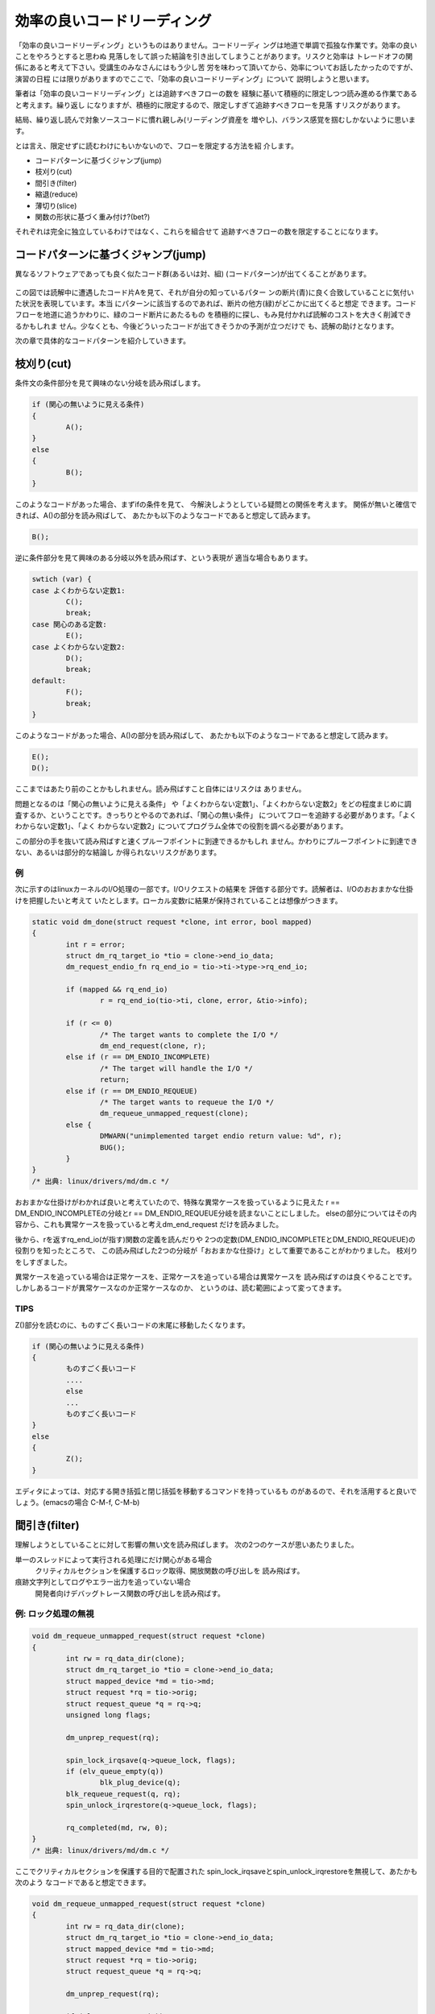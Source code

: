 .. _rapid-reading:

.. 読む順番の話

効率の良いコードリーディング
========================================================================

「効率の良いコードリーディング」というものはありません。コードリーディ
ングは地道で単調で孤独な作業です。効率の良いことをやろうとすると思わぬ
見落しをして誤った結論を引き出してしまうことがあります。リスクと効率は
トレードオフの関係にあると考えて下さい。受講生のみなさんにはもう少し苦
労を味わって頂いてから、効率についてお話したかったのですが、演習の日程
には限りがありますのでここで、「効率の良いコードリーディング」について
説明しようと思います。

筆者は「効率の良いコードリーディング」とは追跡すべきフローの数を
経験に基いて積極的に限定しつつ読み進める作業であると考えます。繰り返し
になりますが、積極的に限定するので、限定しすぎて追跡すべきフローを見落
すリスクがあります。

結局、繰り返し読んで対象ソースコードに慣れ親しみ(リーディング資産を
増やし)、バランス感覚を掴むしかないように思います。

とは言え、限定せずに読むわけにもいかないので、フローを限定する方法を紹
介します。

.. TODO 重み付け, 関数の形状

* コードパターンに基づくジャンプ(jump)
* 枝刈り(cut)
* 間引き(filter)
* 縮退(reduce)
* 薄切り(slice)
* 関数の形状に基づく重み付け?(bet?)

  
それぞれは完全に独立しているわけではなく、これらを組合せて
追跡すべきフローの数を限定することになります。

コードパターンに基づくジャンプ(jump)
------------------------------------------------------------------------

異なるソフトウェアであっても良く似たコード群(あるいは対、組)
(コードパターン)が出てくることがあります。

.. figure:: pattern.svg

この図では読解中に遭遇したコード片Aを見て、それが自分の知っているパター
ンの断片(青)に良く合致していることに気付いた状況を表現しています。本当
にパターンに該当するのであれば、断片の他方(緑)がどこかに出てくると想定
できます。コードフローを地道に追うかわりに、緑のコード断片にあたるもの
を積極的に探し、もみ見付かれば読解のコストを大きく削減できるかもしれま
せん。少なくとも、今後どういったコードが出てきそうかの予測が立つだけで
も、読解の助けとなります。

次の章で具体的なコードパターンを紹介していきます。

枝刈り(cut)
------------------------------------------------------------------------
条件文の条件部分を見て興味のない分岐を読み飛ばします。

.. code-block:: c
	
	if (関心の無いように見える条件) 
	{
		A();
        } 
	else 
	{
		B();
	}

このようなコードがあった場合、まずifの条件を見て、
今解決しようとしている疑問との関係を考えます。
関係が無いと確信できれば、A()の部分を読み飛ばして、
あたかも以下のようなコードであると想定して読みます。

.. code-block:: c

	B();	

逆に条件部分を見て興味のある分岐以外を読み飛ばす、という表現が
適当な場合もあります。

.. code-block:: c

	swtich (var) {
	case よくわからない定数1:
		C();
		break;
	case 関心のある定数:
		E();
	case よくわからない定数2:
		D();
		break;
	default:
		F();
		break;
	}

このようなコードがあった場合、A()の部分を読み飛ばして、
あたかも以下のようなコードであると想定して読みます。

.. code-block:: c

	E();	
	D();

ここまではあたり前のことかもしれません。読み飛ばすこと自体にはリスクは
ありません。

問題となるのは「関心の無いように見える条件」
や「よくわからない定数1」、「よくわからない定数2」をどの程度まじめに調
査するか、ということです。きっちりとやるのであれば、「関心の無い条件」
についてフローを追跡する必要があります。「よくわからない定数1」、「よく
わからない定数2」についてプログラム全体での役割を調べる必要があります。

この部分の手を抜いて読み飛ばすと速くプルーフポイントに到達できるかもしれ
ません。かわりにプルーフポイントに到達できない、あるいは部分的な結論し
か得られないリスクがあります。

例
,,,,,,,,,,,,,,,,,,,,,,,,,,,,,,,,,,,,,,,,,,,,,,,,,,,,,,,,,,,,,,,,,,,,,,,,
次に示すのはlinuxカーネルのI/O処理の一部です。I/Oリクエストの結果を
評価する部分です。読解者は、I/Oのおおまかな仕掛けを把握したいと考えて
いたとします。ローカル変数rに結果が保持されていることは想像がつきます。

.. code-block:: c

    static void dm_done(struct request *clone, int error, bool mapped)
    {
	    int r = error;
	    struct dm_rq_target_io *tio = clone->end_io_data;
	    dm_request_endio_fn rq_end_io = tio->ti->type->rq_end_io;

	    if (mapped && rq_end_io)
		    r = rq_end_io(tio->ti, clone, error, &tio->info);

	    if (r <= 0)
		    /* The target wants to complete the I/O */
		    dm_end_request(clone, r);
	    else if (r == DM_ENDIO_INCOMPLETE)
		    /* The target will handle the I/O */
		    return;
	    else if (r == DM_ENDIO_REQUEUE)
		    /* The target wants to requeue the I/O */
		    dm_requeue_unmapped_request(clone);
	    else {
		    DMWARN("unimplemented target endio return value: %d", r);
		    BUG();
	    }
    }
    /* 出典: linux/drivers/md/dm.c */

おおまかな仕掛けがわかれば良いと考えていたので、特殊な異常ケースを扱っているように見えた
r == DM_ENDIO_INCOMPLETEの分岐とr == DM_ENDIO_REQUEUE分岐を読まないことにしました。
elseの部分についてはその内容から、これも異常ケースを扱っていると考えdm_end_request
だけを読みました。

後から、rを返すrq_end_io(が指す)関数の定義を読んだりや
2つの定数(DM_ENDIO_INCOMPLETEとDM_ENDIO_REQUEUE)の役割りを知ったところで、
この読み飛ばした2つの分岐が「おおまかな仕掛け」として重要であることがわかりました。
枝刈りをしすぎました。

異常ケースを追っている場合は正常ケースを、正常ケースを追っている場合は異常ケースを
読み飛ばすのは良くやることです。しかしあるコードが異常ケースなのか正常ケースなのか、
というのは、読む範囲によって変ってきます。

TIPS
,,,,,,,,,,,,,,,,,,,,,,,,,,,,,,,,,,,,,,,,,,,,,,,,,,,,,,,,,,,,,,,,,,,,,,,,
Z()部分を読むのに、ものすごく長いコードの末尾に移動したくなります。

.. code-block:: c
	
	if (関心の無いように見える条件) 
	{
		ものすごく長いコード
		....
		else
		...
		ものすごく長いコード
        } 
	else 
	{
		Z();
	}

エディタによっては、対応する開き括弧と閉じ括弧を移動するコマンドを持っているも
のがあるので、それを活用すると良いでしょう。(emacsの場合 C-M-f, C-M-b)


間引き(filter)
------------------------------------------------------------------------
理解しようとしていることに対して影響の無い文を読み飛ばします。
次の2つのケースが思いあたりました。

単一のスレッドによって実行される処理にだけ関心がある場合
	クリティカルセクションを保護するロック取得、開放関数の呼び出しを
	読み飛ばす。

痕跡文字列としてログやエラー出力を追っていない場合
	開発者向けデバッグトレース関数の呼び出しを読み飛ばす。

例: ロック処理の無視
,,,,,,,,,,,,,,,,,,,,,,,,,,,,,,,,,,,,,,,,,,,,,,,,,,,,,,,,,,,,,,,,,,,,,,,,
.. code-block:: c

    void dm_requeue_unmapped_request(struct request *clone)
    {
	    int rw = rq_data_dir(clone);
	    struct dm_rq_target_io *tio = clone->end_io_data;
	    struct mapped_device *md = tio->md;
	    struct request *rq = tio->orig;
	    struct request_queue *q = rq->q;
	    unsigned long flags;

	    dm_unprep_request(rq);

	    spin_lock_irqsave(q->queue_lock, flags);
	    if (elv_queue_empty(q))
		    blk_plug_device(q);
	    blk_requeue_request(q, rq);
	    spin_unlock_irqrestore(q->queue_lock, flags);

	    rq_completed(md, rw, 0);
    }
    /* 出典: linux/drivers/md/dm.c */

ここでクリティカルセクションを保護する目的で配置された
spin_lock_irqsaveとspin_unlock_irqrestoreを無視して、あたかも次のよう
なコードであると想定できます。

.. code-block:: c

    void dm_requeue_unmapped_request(struct request *clone)
    {
	    int rw = rq_data_dir(clone);
	    struct dm_rq_target_io *tio = clone->end_io_data;
	    struct mapped_device *md = tio->md;
	    struct request *rq = tio->orig;
	    struct request_queue *q = rq->q;

	    dm_unprep_request(rq);

	    if (elv_queue_empty(q))
		    blk_plug_device(q);
	    blk_requeue_request(q, rq);

	    rq_completed(md, rw, 0);
    }

間引くには具体的な関数名を知っている必要があります。
ここではspin_lock_irqsaveとspin_unlock_irqrestoreが(ある程度名前から自明ですが)
がロック処理を担当していることを知っていなければ間引けません。

逆が逆の場合、すなわちマルチスレッド処理に特に関心がある場合、クリティカルセクション
であることを示唆するロック、アンロックに囲まれた部分に注目します。

.. code-block:: c

	    spin_lock_irqsave(q->queue_lock, flags);
	    if (elv_queue_empty(q))
		    blk_plug_device(q);
	    blk_requeue_request(q, rq);
	    spin_unlock_irqrestore(q->queue_lock, flags);

qが共通にアクセスされる単位であることが読み取れます。

例: デバッグトレースの無視
,,,,,,,,,,,,,,,,,,,,,,,,,,,,,,,,,,,,,,,,,,,,,,,,,,,,,,,,,,,,,,,,,,,,,,,,
デバッグ/トレース出力自体の出所を追っているのでなければ、その出力処理は無視
できるはずです。

.. code-block:: c

    static int bond_netdev_event(struct notifier_block *this,
				 unsigned long event, void *ptr)
    {
	    struct net_device *event_dev = (struct net_device *)ptr;

	    if (dev_net(event_dev) != &init_net)
		    return NOTIFY_DONE;

	    pr_debug("event_dev: %s, event: %lx\n",
		    (event_dev ? event_dev->name : "None"),
		    event);

	    if (!(event_dev->priv_flags & IFF_BONDING))
		    return NOTIFY_DONE;

	    if (event_dev->flags & IFF_MASTER) {
		    pr_debug("IFF_MASTER\n");
		    return bond_master_netdev_event(event, event_dev);
	    }

	    if (event_dev->flags & IFF_SLAVE) {
		    pr_debug("IFF_SLAVE\n");
		    return bond_slave_netdev_event(event, event_dev);
	    }
	    return NOTIFY_DONE;
    }
    /* 出典: linux/drivers/net/bonding/bond_main.c */

pr_debugの呼び出しを無視すれば、あたかも次のようなコードであると想定できます。

.. code-block:: c

    static int bond_netdev_event(struct notifier_block *this,
				 unsigned long event, void *ptr)
    {
	    struct net_device *event_dev = (struct net_device *)ptr;

	    if (dev_net(event_dev) != &init_net)
		    return NOTIFY_DONE;

	    if (!(event_dev->priv_flags & IFF_BONDING))
		    return NOTIFY_DONE;

	    if (event_dev->flags & IFF_MASTER) {
		    return bond_master_netdev_event(event, event_dev);
	    }

	    if (event_dev->flags & IFF_SLAVE) {
		    return bond_slave_netdev_event(event, event_dev);
	    }
	    return NOTIFY_DONE;
    }

ロック処理を無視した時と同様に、デバッグ出力用の関数の名前がpr_debugで
あることを知っている必要があります。

逆にデバッグ/トレース出力自体の出所を追っているのであれば、pr_debugの呼び出し
こそ注目すべき箇所です。

このように何に関心があるかによって間引きの対象が変わります。

縮退(reduction)
------------------------------------------------------------------------
モデルの説明では、関数がそれほど長くない(300行ぐらいまで)と暗に想定していました。
出現する関数が短ければ制御に関しては関数の呼び出し関係を追うことで理解を進めて
行くことができます。

想定しているよりも関数が長い場合があります。どうにもならない関数はあり
ます。ただ読むことしかありません。しかし読む見てみると関数の中が意味的
に分割されている場合があります。開発の都合で大きく変更したくなかっため
か、別の関数に切り出すことをしなかっただけで、ある程度処理が独立した行
(文、式)のか片間を見出せることがあります。こういった塊は頭の中で一つの
関数に置き換えて読み進めると良いでしょう。

.. ghostscript-8.70/psi/interp.c中のinterp関数
.. 	1000行程度(NAIST在学中最長)

sendmail-8.14.4/sendmail/deliver.cのdeliver関数
	2400行程度

この中であれば、例えば

.. code-block:: c

	if (bitset(EF_RESPONSE, e->e_flags))
	{
		macdefine(&e->e_macro, A_PERM, macid("{client_name}"), "");
		macdefine(&e->e_macro, A_PERM, macid("{client_ptr}"), "");
		macdefine(&e->e_macro, A_PERM, macid("{client_addr}"), "");
		macdefine(&e->e_macro, A_PERM, macid("{client_port}"), "");
		macdefine(&e->e_macro, A_PERM, macid("{client_resolve}"), "");
	}

という箇所があります。これは5つの設定変数に空文字を設定しているように読めます。
今のところで設定変数がどのように使われるのか関心が無ければ、頭の中で記述を以下の
ように1つの関数に閉じ込めてしまいます。

.. code-block:: c

	if (bitset(EF_RESPONSE, e->e_flags))
		macdefine5();

別の箇所に

.. code-block:: c

		else if (pid == 0)
		{
			int save_errno;
			int sff;
			int new_euid = NO_UID;
			int new_ruid = NO_UID;
			int new_gid = NO_GID;
			char *user = NULL;
			struct stat stb;
			extern int DtableSize;

			CurrentPid = getpid();

			/* clear the events to turn off SIGALRMs */
			sm_clear_events();

			/* Reset global flags */
			RestartRequest = NULL;
			RestartWorkGroup = false;
			ShutdownRequest = NULL;
			PendingSignal = 0;

			if (e->e_lockfp != NULL)
				(void) close(sm_io_getinfo(e->e_lockfp,
							   SM_IO_WHAT_FD,
							   NULL));

			/* child -- set up input & exec mailer */
			(void) sm_signal(SIGALRM, sm_signal_noop);
			(void) sm_signal(SIGCHLD, SIG_DFL);
			(void) sm_signal(SIGHUP, SIG_IGN);
			(void) sm_signal(SIGINT, SIG_IGN);
			(void) sm_signal(SIGTERM, SIG_DFL);
		...

という記述があります。これは新しいプロセスを起動した直後の処理です。
様々な変数の初期化やリソースの取り扱いを変更するためのシステムコール
呼び出しがなされています。とりあえずこういったものの頭の中で一つの
関数に閉じ込めてしまえます。


.. code-block:: c

		else if (pid == 0)
		{
			init_child_process();

.. 経験した範囲では関数が長くなる理由には、処理の内容が本質的に短くする
.. のが難しいものと、拡張の繰り返しによるものの2種類あるようです。

.. インタプリタのメインループは効率を追う都合もあり、一つの関数内に
.. goto文を多数配置するような処理になっています。
	

薄切り(slice)
------------------------------------------------------------------------
データフローを追跡していて特に着目している変数があれば、その変数の値を消費、供給
している箇所以外を無視します。無視することで選出されたコードをその変数のスライス
と呼ぶことにします [#slice]_  。

.. [#slice] 
   ここでスライスと言っているのは筆者が勝手につけた名前です。プログラム
   スライスからアイデアを得て名前をつけましたが、以降の説明がプログラム
   スライスの定義と一致していると期待しないで下さい。
   
この方法は、主に引数の消費箇所と返り値の供給箇所を読むときに使います。

引数の消費箇所
,,,,,,,,,,,,,,,,,,,,,,,,,,,,,,,,,,,,,,,,,,,,,,,,,,,,,,,,,,,,,,,,,,,,,,,,

次に示すのはブロックデバイスに関連したデータ構造の開放処理です。

.. code-block:: c

    static void __dm_destroy(struct mapped_device *md, bool wait)
    {
	    struct dm_table *map;

	    might_sleep();

	    spin_lock(&_minor_lock);
	    map = dm_get_live_table(md);
	    idr_replace(&_minor_idr, MINOR_ALLOCED, MINOR(disk_devt(dm_disk(md))));
	    set_bit(DMF_FREEING, &md->flags);
	    spin_unlock(&_minor_lock);

	    if (!dm_suspended_md(md)) {
		    dm_table_presuspend_targets(map);
		    dm_table_postsuspend_targets(map);
	    }

	    /*
	     * Rare, but there may be I/O requests still going to complete,
	     * for example.  Wait for all references to disappear.
	     * No one should increment the reference count of the mapped_device,
	     * after the mapped_device state becomes DMF_FREEING.
	     */
	    if (wait)
		    while (atomic_read(&md->holders))
			    msleep(1);
	    else if (atomic_read(&md->holders))
		    DMWARN("%s: Forcibly removing mapped_device still in use! (%d users)",
			   dm_device_name(md), atomic_read(&md->holders));

	    dm_sysfs_exit(md);
	    dm_table_put(map);
	    dm_table_destroy(__unbind(md));
	    free_dev(md);
    }

    /* 出典: linux/drivers/md/dm.c */

wait引数がどのような意味を持つのかにだけ興味があれば、

.. code-block:: c

	    if (wait)
		    while (atomic_read(&md->holders))
			    msleep(1);

の箇所だけを読めば良いでしょう。

引数経由での値の供給
,,,,,,,,,,,,,,,,,,,,,,,,,,,,,,,,,,,,,,,,,,,,,,,,,,,,,,,,,,,,,,,,,,,,,,,,

次のコードで引数resultに興味があるとします。

.. code-block:: c

    int
    gs_pop_string(gs_main_instance * minst, gs_string * result)
    {
	i_ctx_t *i_ctx_p = minst->i_ctx_p;
	ref vref;
	int code = pop_value(i_ctx_p, &vref);

	if (code < 0)
	    return code;
	switch (r_type(&vref)) {
	    case t_name:
		name_string_ref(minst->heap, &vref, &vref);
		code = 1;
		goto rstr;
	    case t_string:
		code = (r_has_attr(&vref, a_write) ? 0 : 1);
	      rstr:result->data = vref.value.bytes;
		result->size = r_size(&vref);
		break;
	    default:
		return_error(e_typecheck);
	}
	ref_stack_pop(&o_stack, 1);
	return code;
    }
    /* 出典: ghostscript-8.70/psi/imain.c */

このケースではresultの値は消費されるのではなく、更新されています。

resultに関心がある場合着目するのは以下の箇所です。

.. code-block:: c

	      rstr:result->data = vref.value.bytes;
		result->size = r_size(&vref);

の箇所を見ればdataフィールドとsizeフィールドの値が更新されてる
ことがわかります。

呼び出し元は、次のように引数を与えて呼び出していると想像できます。

.. code-block:: c

        gs_string s;
	int r;
	...	
	r = gs_pop_string(i, &s);
	...

この例では追跡するべきフローを大幅に減らすことはできません。

.. code-block:: c

	      rstr:result->data = vref.value.bytes;
		result->size = r_size(&vref);

結局vrefについて調べなければ、resultの値の出自を説明できない
からです。

返り値経由での値の供給
,,,,,,,,,,,,,,,,,,,,,,,,,,,,,,,,,,,,,,,,,,,,,,,,,,,,,,,,,,,,,,,,,,,,,,,,

関数の返り値に関心があるのであれば、まずreturn文を探します。

.. code-block:: c

    static int dm_wait_for_completion(struct mapped_device *md, int interruptible)
    {
	    int r = 0;
	    DECLARE_WAITQUEUE(wait, current);

	    dm_unplug_all(md->queue);

	    add_wait_queue(&md->wait, &wait);

	    while (1) {
		    set_current_state(interruptible);

		    smp_mb();
		    if (!md_in_flight(md))
			    break;

		    if (interruptible == TASK_INTERRUPTIBLE &&
			signal_pending(current)) {
			    r = -EINTR;
			    break;
		    }

		    io_schedule();
	    }
	    set_current_state(TASK_RUNNING);

	    remove_wait_queue(&md->wait, &wait);

	    return r;
    }

return文に指定された値が即値や定数であれば、それで目的を達成したこと
になります。変数が指定されている場合、その変数を変更している箇所を
探すことになります。

.. code-block:: c
    :linenos:

    static int dm_wait_for_completion(struct mapped_device *md, int interruptible)
    {
	    int r = 0;
	    while (1) {
		    if (interruptible == TASK_INTERRUPTIBLE &&
			signal_pending(current)) {
			    r = -EINTR;
			    break;
		    }
	    }
	    return r;
    }


C言語の文法を知っていれば自明なことですが、変更しているコードは
次のような形をしています。


* 代入系演算子

.. code-block:: c
	
	r = something;
	r += something;
	r -= something;
	r |= something;
	r &= something;
	...

* インクリメント演算子

.. code-block:: c
	
	r++;
	r--;

* 関数への参照渡し

.. code-block:: c
	
	func(&r);

* 別の変数を経由した間接的な変更

.. code-block:: c
	
	x = &r;
	...
	x->field = xxx;

.. slice+reduce

関数の形状に基づく重み付け?(bet?)
------------------------------------------------------------------------

(この方法に良い名前が思いあたりませんでした。)

関数の中の論理構造は様々ですが、極端に「均一」なものや、「偏った」もの
があります。偏ったものについては当りをつけて後ろから読んだ方が意図が掴
みやすいことがあります。

均一な関数の例:

.. code-block:: c

    static void __init do_basic_setup(void)
    {
	    cpuset_init_smp();
	    usermodehelper_init();
	    shmem_init();
	    driver_init();
	    init_irq_proc();
	    do_ctors();
	    usermodehelper_enable();
	    do_initcalls();
	    random_int_secret_init();
    }
		
     /* 出典: linux/main/init.c */

均一な関数は、読む箇所を限定できません。先頭から見て行く必要
があります。

偏っている関数の例

.. code-block:: c
		
    static long __init do_utime(char *filename, time_t mtime)
    {
	    struct timespec t[2];

	    t[0].tv_sec = mtime;
	    t[0].tv_nsec = 0;
	    t[1].tv_sec = mtime;
	    t[1].tv_nsec = 0;

	    return do_utimes(AT_FDCWD, filename, t, AT_SYMLINK_NOFOLLOW);
    }

これは入力パラメータを本当に呼び出したい後続の関数に引き渡すことができ
るよう変換している前半と、変換結果を引数に別の関数(本命関数)を呼び出し
ている後半に分れています。順方向に制御フローを追跡しているのであれば、
前半を無視してまず本命関数を呼び出す箇所を見ただけで、対象の関数が何を
しようとしているおおまかにわかります。本命関数に渡されている変数
の名前に着目して、スライスする変数を選ぶのも良いでしょう。

パラメータを変数する以外に、適切な値を持つパラメータが渡された場合に
限って後続の関数を呼び出す、という役割りの関数にも偏りが見られます。

.. code-block:: c

    /* Opens existing queue */
    static struct file *do_open(struct path *path, int oflag)
    {
	    static const int oflag2acc[O_ACCMODE] = { MAY_READ, MAY_WRITE,
						      MAY_READ | MAY_WRITE };
	    int acc;
	    if ((oflag & O_ACCMODE) == (O_RDWR | O_WRONLY))
		    return ERR_PTR(-EINVAL);
	    acc = oflag2acc[oflag & O_ACCMODE];
	    if (inode_permission(d_inode(path->dentry), acc))
		    return ERR_PTR(-EACCES);
	    return dentry_open(path, oflag, current_cred());
    }

do_openの役割りはdentry_openを呼び出すことですが、その前に
自身に渡されたパラメータの値を調べて、適当でなければエラーとともに
制御を呼び出し元に返却しています。

.. 前倒し、複数->単数、中出っ張り

.. ・Technical knowledge transfer for OSS Source Code Reading Practice with developing a document described below.
.. - Objectives of Code Reading
.. - Guidelines of Code Reading
.. - How to use search tools (including exercise)
.. - C Language overview (including exercise)
.. - Program execution environment
.. - Code Reading #1 : Resource release and allocation (including exercise)
.. - Code Reading #2 : Function Pointer and Call Back Function (including exercise)
.. - Code Reading #3 : Implementation of Object System by C Language (including exercise)

.. ・以下内容のOSSのコードリーディング演習を行う。
.. - コードリーディングの意義・目的
.. - コードリーディングの指針
.. - 検索ツールの使い方(演習課題説明を含む)
.. - C言語について(演習課題説明を含む)
.. - プログラムの実行環境について
.. - 読解のパターン1: リソースの開放と確保(演習課題説明を含む)
.. - 読解のパターン2: 関数ポインタとコールバック関数(演習課題説明を含む)
.. - 読解のパターン3: C言語によるオブジェクトシステムの実装(演習課題説明を含む)

